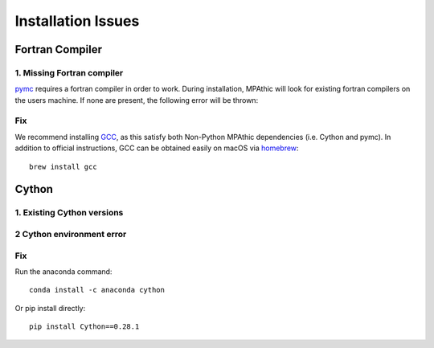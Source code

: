 ==========================================
Installation Issues
==========================================

Fortran Compiler
----------------

1. Missing Fortran compiler
~~~~~~~~~~~~~~~~~~~~~~~~~~~~

`pymc <https://docs.pymc.io/>`_ requires a fortran compiler in order to work. During installation, MPAthic will
look for existing fortran compilers on the users machine. If none are present, the following error will be thrown:

.. image:: _static/install_issues_1.png

Fix
~~~
We recommend installing `GCC <https://gcc.gnu.org/install/>`_, as this satisfy both Non-Python MPAthic
dependencies (i.e. Cython and pymc). In addition to official instructions, GCC can be obtained easily on
macOS via `homebrew <https://brew.sh/>`_::

    brew install gcc


Cython
------

1. Existing Cython versions
~~~~~~~~~~~~~~~~~~~~~~~~~~~

.. image:: _static/install_issues_2.png

2 Cython environment error
~~~~~~~~~~~~~~~~~~~~~~~~~~~

.. image:: _static/install_issues_3.png

Fix
~~~
Run the anaconda command::

    conda install -c anaconda cython

Or pip install directly::

    pip install Cython==0.28.1